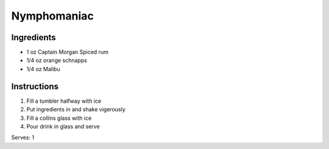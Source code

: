 Nymphomaniac
==========================

Ingredients
-----------

* 1 oz Captain Morgan Spiced rum
* 1/4 oz orange schnapps
* 1/4 oz Malibu

Instructions
------------

#. Fill a tumbler halfway with ice
#. Put ingredients in and shake vigerously
#. Fill a collins glass with ice
#. Pour drink in glass and serve

Serves: 1